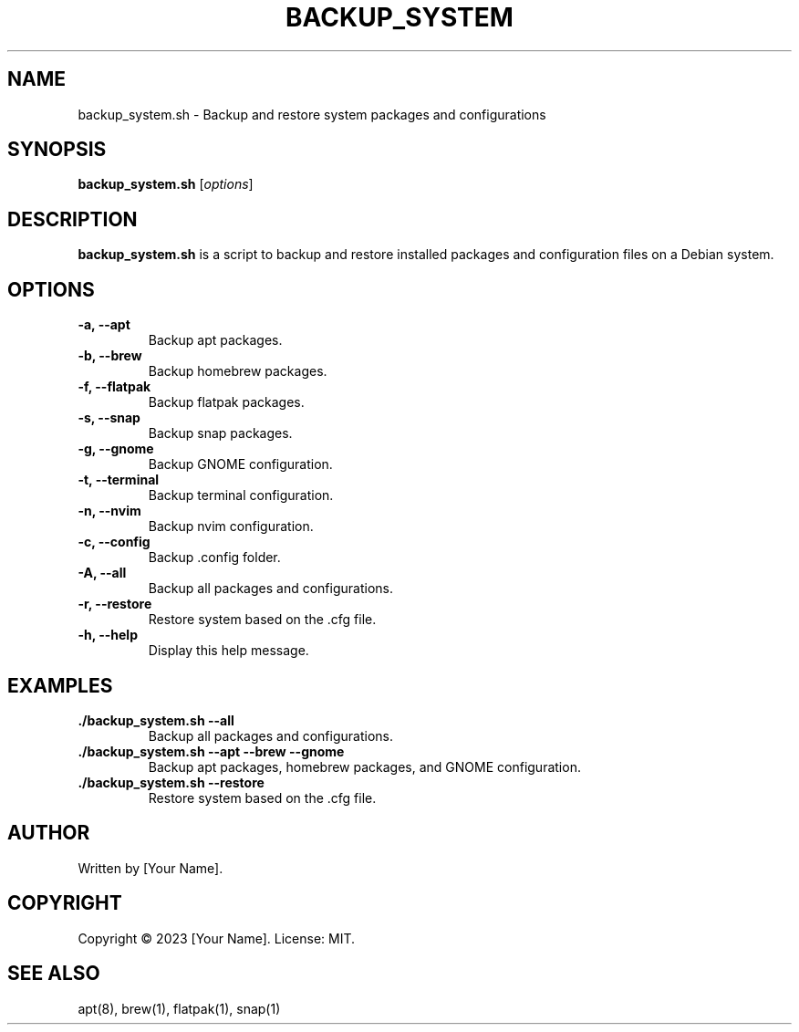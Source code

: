 .\" Manpage for backup_system.sh.
.TH BACKUP_SYSTEM 1 "October 2023" "1.0" "backup_system.sh manual"
.SH NAME
backup_system.sh \- Backup and restore system packages and configurations

.SH SYNOPSIS
.B backup_system.sh
[\fIoptions\fR]

.SH DESCRIPTION
.B backup_system.sh
is a script to backup and restore installed packages and configuration files on a Debian system.

.SH OPTIONS
.TP
.B \-a, \-\-apt
Backup apt packages.
.TP
.B \-b, \-\-brew
Backup homebrew packages.
.TP
.B \-f, \-\-flatpak
Backup flatpak packages.
.TP
.B \-s, \-\-snap
Backup snap packages.
.TP
.B \-g, \-\-gnome
Backup GNOME configuration.
.TP
.B \-t, \-\-terminal
Backup terminal configuration.
.TP
.B \-n, \-\-nvim
Backup nvim configuration.
.TP
.B \-c, \-\-config
Backup .config folder.
.TP
.B \-A, \-\-all
Backup all packages and configurations.
.TP
.B \-r, \-\-restore
Restore system based on the .cfg file.
.TP
.B \-h, \-\-help
Display this help message.

.SH EXAMPLES
.TP
.B ./backup_system.sh --all
Backup all packages and configurations.

.TP
.B ./backup_system.sh --apt --brew --gnome
Backup apt packages, homebrew packages, and GNOME configuration.

.TP
.B ./backup_system.sh --restore
Restore system based on the .cfg file.

.SH AUTHOR
Written by [Your Name].

.SH COPYRIGHT
Copyright \(co 2023 [Your Name]. License: MIT.

.SH SEE ALSO
apt(8), brew(1), flatpak(1), snap(1)

